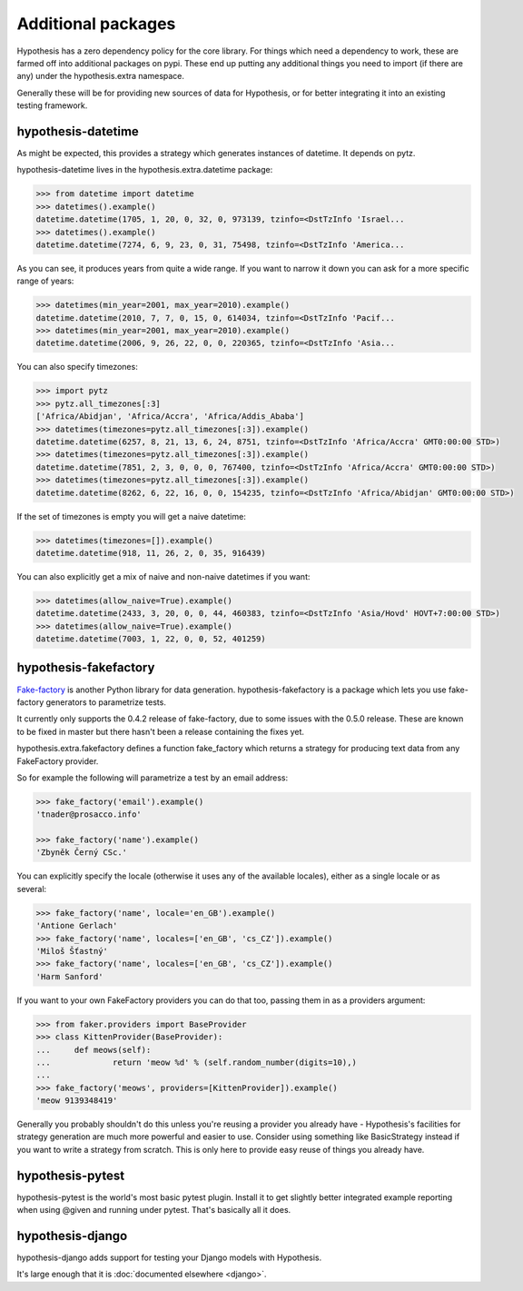 ===================
Additional packages
===================

Hypothesis has a zero dependency policy for the core library. For things which need a
dependency to work, these are farmed off into additional packages on pypi. These end
up putting any additional things you need to import (if there are any) under the
hypothesis.extra namespace.

Generally these will be for providing new sources of data for Hypothesis, or for better
integrating it into an existing testing framework.

-------------------
hypothesis-datetime
-------------------

As might be expected, this provides a strategy which generates instances of
datetime. It depends on pytz.

hypothesis-datetime lives in the hypothesis.extra.datetime package:

.. code-block:: pycon

  >>> from datetime import datetime
  >>> datetimes().example()
  datetime.datetime(1705, 1, 20, 0, 32, 0, 973139, tzinfo=<DstTzInfo 'Israel...
  >>> datetimes().example()
  datetime.datetime(7274, 6, 9, 23, 0, 31, 75498, tzinfo=<DstTzInfo 'America...

As you can see, it produces years from quite a wide range. If you want to
narrow it down you can ask for a more specific range of years:

.. code-block:: pycon

  >>> datetimes(min_year=2001, max_year=2010).example()
  datetime.datetime(2010, 7, 7, 0, 15, 0, 614034, tzinfo=<DstTzInfo 'Pacif...
  >>> datetimes(min_year=2001, max_year=2010).example()
  datetime.datetime(2006, 9, 26, 22, 0, 0, 220365, tzinfo=<DstTzInfo 'Asia...

You can also specify timezones:

.. code-block:: pycon

  >>> import pytz
  >>> pytz.all_timezones[:3]
  ['Africa/Abidjan', 'Africa/Accra', 'Africa/Addis_Ababa']
  >>> datetimes(timezones=pytz.all_timezones[:3]).example()
  datetime.datetime(6257, 8, 21, 13, 6, 24, 8751, tzinfo=<DstTzInfo 'Africa/Accra' GMT0:00:00 STD>)
  >>> datetimes(timezones=pytz.all_timezones[:3]).example()
  datetime.datetime(7851, 2, 3, 0, 0, 0, 767400, tzinfo=<DstTzInfo 'Africa/Accra' GMT0:00:00 STD>)
  >>> datetimes(timezones=pytz.all_timezones[:3]).example()
  datetime.datetime(8262, 6, 22, 16, 0, 0, 154235, tzinfo=<DstTzInfo 'Africa/Abidjan' GMT0:00:00 STD>)

If the set of timezones is empty you will get a naive datetime:

.. code-block:: pycon

  >>> datetimes(timezones=[]).example()
  datetime.datetime(918, 11, 26, 2, 0, 35, 916439)

You can also explicitly get a mix of naive and non-naive datetimes if you
want:

.. code-block:: pycon

    >>> datetimes(allow_naive=True).example()
    datetime.datetime(2433, 3, 20, 0, 0, 44, 460383, tzinfo=<DstTzInfo 'Asia/Hovd' HOVT+7:00:00 STD>)
    >>> datetimes(allow_naive=True).example()
    datetime.datetime(7003, 1, 22, 0, 0, 52, 401259)

----------------------
hypothesis-fakefactory
----------------------

`Fake-factory <https://pypi.python.org/pypi/fake-factory>`_ is another Python
library for data generation. hypothesis-fakefactory is a package which lets you
use fake-factory generators to parametrize tests.

It currently only supports the 0.4.2 release of fake-factory, due to some
issues with the 0.5.0 release. These are known to be fixed in master but there
hasn't been a release containing the fixes yet.

hypothesis.extra.fakefactory defines a function fake_factory which returns a
strategy for producing text data from any FakeFactory provider.

So for example the following will parametrize a test by an email address:


.. code-block:: pycon

    >>> fake_factory('email').example()
    'tnader@prosacco.info'

    >>> fake_factory('name').example()
    'Zbyněk Černý CSc.'

You can explicitly specify the locale (otherwise it uses any of the available
locales), either as a single locale or as several:

.. code-block:: pycon

    >>> fake_factory('name', locale='en_GB').example()
    'Antione Gerlach'
    >>> fake_factory('name', locales=['en_GB', 'cs_CZ']).example()
    'Miloš Šťastný'
    >>> fake_factory('name', locales=['en_GB', 'cs_CZ']).example()
    'Harm Sanford'

If you want to your own FakeFactory providers you can do that too, passing them
in as a providers argument:

.. code-block:: pycon

    >>> from faker.providers import BaseProvider
    >>> class KittenProvider(BaseProvider):
    ...     def meows(self):
    ...             return 'meow %d' % (self.random_number(digits=10),)
    ... 
    >>> fake_factory('meows', providers=[KittenProvider]).example()
    'meow 9139348419'

Generally you probably shouldn't do this unless you're reusing a provider you
already have - Hypothesis's facilities for strategy generation are much more
powerful and easier to use. Consider using something like BasicStrategy instead
if you want to write a strategy from scratch. This is only here to provide easy
reuse of things you already have.

-----------------
hypothesis-pytest
-----------------

hypothesis-pytest is the world's most basic pytest plugin. Install it to get
slightly better integrated example reporting when using @given and running
under pytest. That's basically all it does.

-----------------
hypothesis-django
-----------------

hypothesis-django adds support for testing your Django models with Hypothesis.

It's large enough that it is :doc:`documented elsewhere <django>`.
